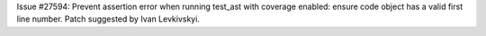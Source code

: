 Issue #27594: Prevent assertion error when running test_ast with coverage
enabled: ensure code object has a valid first line number.
Patch suggested by Ivan Levkivskyi.